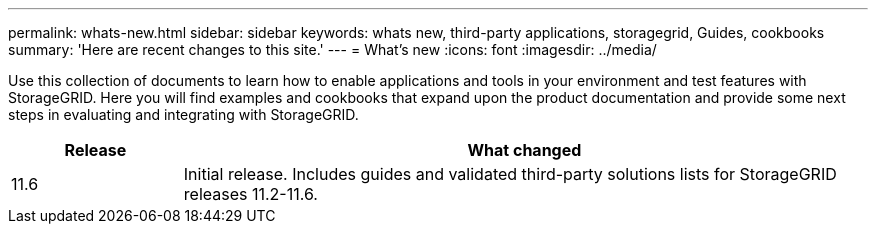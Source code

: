 ---
permalink: whats-new.html
sidebar: sidebar
keywords: whats new, third-party applications, storagegrid, Guides, cookbooks
summary: 'Here are recent changes to this site.'
---
= What's new
:icons: font
:imagesdir: ../media/

[.lead]
Use this collection of documents to learn how to enable applications and tools in your environment and test features with StorageGRID.  Here you will find examples and cookbooks that expand upon the product documentation and provide some next steps in evaluating and integrating with StorageGRID.

[cols="1a,4a" options="header"]
|===
|Release |What changed

|11.6
|Initial release. Includes guides and validated third-party solutions lists for StorageGRID releases 11.2-11.6.


|===
